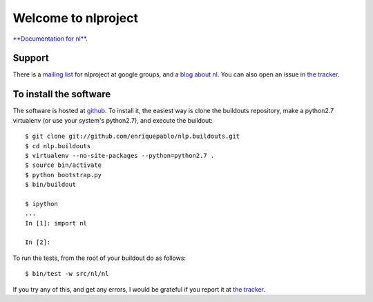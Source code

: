 .. nlproject documentation master file, created by
   sphinx-quickstart on Thu Jul  8 18:08:46 2010.
   You can adapt this file completely to your liking, but it should at least
   contain the root `toctree` directive.

Welcome to nlproject
====================

`**Documentation for nl** <http://github.com/enriquepablo/nl_intro>`_.

Support
-------

There is a `mailing list <http://groups.google.es/group/nl-users>`_ for nlproject at google groups, and a `blog about nl <http://nl-project.blogspot.com/>`_. You can also open an issue in `the tracker <http://github.com/enriquepablo/nlproject/issues>`_.

To install the software
-----------------------

The software is hosted at `github <http://github.com/enriquepablo/nl>`_. To install it, the easiest way is clone the buildouts repository, make a python2.7 virtualenv (or use your system's python2.7), and execute the buildout::

  $ git clone git://github.com/enriquepablo/nlp.buildouts.git
  $ cd nlp.buildouts
  $ virtualenv --no-site-packages --python=python2.7 .
  $ source bin/activate
  $ python bootstrap.py
  $ bin/buildout

  $ ipython
  ...
  In [1]: import nl

  In [2]:

To run the tests, from the root of your buildout do as follows::

  $ bin/test -w src/nl/nl

If you try any of this, and get any errors, I would be grateful if you report it at `the tracker <http://github.com/enriquepablo/nlproject/issues>`_.


.. _Python: http://www.python.org/

